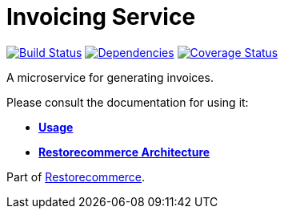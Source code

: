 = Invoicing Service

https://github.com/restorecommerce/invoicing-srv/actions/workflows/build.yaml[image:https://img.shields.io/github/actions/workflow/status/restorecommerce/invoicing-srv/build.yaml?style=flat-square[Build Status]]
https://depfu.com/repos/github/restorecommerce/invoicing-srv?branch=master[image:https://img.shields.io/depfu/dependencies/github/restorecommerce/invoicing-srv?style=flat-square[Dependencies]]
https://coveralls.io/github/restorecommerce/invoicing-srv?branch=master[image:https://img.shields.io/coveralls/github/restorecommerce/invoicing-srv/master.svg?style=flat-square[Coverage Status]]

A microservice for generating invoices.

Please consult the documentation for using it:

- *link:https://docs.restorecommerce.io/invoicing-srv/index.html[Usage]*
- *link:https://docs.restorecommerce.io/architecture/index.html[Restorecommerce Architecture]*

Part of link:https://github.com/restorecommerce[Restorecommerce].
